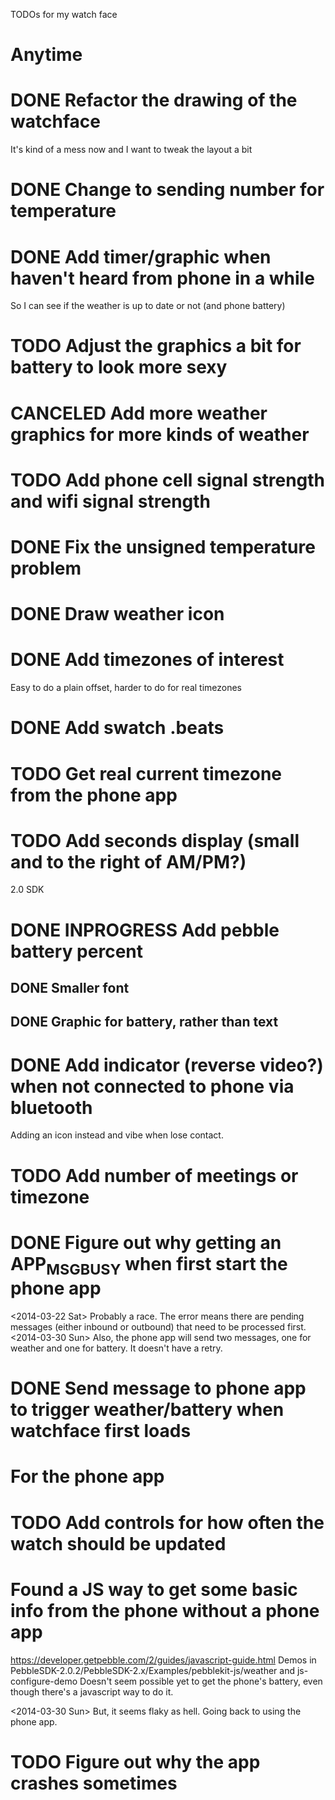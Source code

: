 TODOs for my watch face

* Anytime
* DONE Refactor the drawing of the watchface
  CLOSED: [2014-03-30 Sun 10:00]
  It's kind of a mess now and I want to tweak the layout a bit
* DONE Change to sending number for temperature
  CLOSED: [2014-03-30 Sun 10:01]
* DONE Add timer/graphic when haven't heard from phone in a while
  CLOSED: [2014-03-30 Sun 05:28]
  So I can see if the weather is up to date or not (and phone battery)
* TODO Adjust the graphics a bit for battery to look more sexy
* CANCELED Add more weather graphics for more kinds of weather
  CLOSED: [2014-07-20 Sun 07:21]
  :LOGBOOK:
  - State "CANCELED"   from "TODO"       [2014-07-20 Sun 07:21] \\
    I'm giving up on the weather.
  :END:
* TODO Add phone cell signal strength and wifi signal strength
* DONE Fix the unsigned temperature problem
  CLOSED: [2014-04-20 Sun 07:34]
* DONE Draw weather icon
  CLOSED: [2014-03-30 Sun 16:00]
* DONE Add timezones of interest
  CLOSED: [2014-04-03 Thu 19:49]
  Easy to do a plain offset, harder to do for real timezones
* DONE Add swatch .beats
  CLOSED: [2014-04-20 Sun 08:22]
* TODO Get real current timezone from the phone app
* TODO Add seconds display (small and to the right of AM/PM?)


2.0 SDK
* DONE INPROGRESS Add pebble battery percent
  CLOSED: [2014-04-20 Sun 07:34]
** DONE Smaller font
   CLOSED: [2014-01-07 Tue 11:06]
   :LOGBOOK:
   - State "DONE"       from "TODO"       [2014-01-07 Tue 11:06]
   :END:
** DONE Graphic for battery, rather than text
   CLOSED: [2014-04-20 Sun 07:34]
* DONE Add indicator (reverse video?) when not connected to phone via bluetooth
  CLOSED: [2014-01-31 Fri 18:55]
  :LOGBOOK:
  - State "DONE"       from "INPROGRESS" [2014-01-31 Fri 18:55]
  :END:
  Adding an icon instead and vibe when lose contact.
* TODO Add number of meetings or timezone
* DONE Figure out why getting an APP_MSG_BUSY when first start the phone app
  CLOSED: [2014-03-30 Sun 10:02]
  <2014-03-22 Sat>
  Probably a race.  The error means there are pending messages (either inbound
  or outbound) that need to be processed first.
  <2014-03-30 Sun>
  Also, the phone app will send two messages, one for weather and one for battery.
  It doesn't have a retry.
* DONE Send message to phone app to trigger weather/battery when watchface first loads
  CLOSED: [2014-03-30 Sun 10:02]
* For the phone app
* TODO Add controls for how often the watch should be updated

* Found a JS way to get some basic info from the phone without a phone app
  https://developer.getpebble.com/2/guides/javascript-guide.html
  Demos in PebbleSDK-2.0.2/PebbleSDK-2.x/Examples/pebblekit-js/weather
  and js-configure-demo
  Doesn't seem possible yet to get the phone's battery, even though there's a
  javascript way to do it.

  <2014-03-30 Sun> But, it seems flaky as hell.  Going back to using the phone app.
* TODO Figure out why the app crashes sometimes
